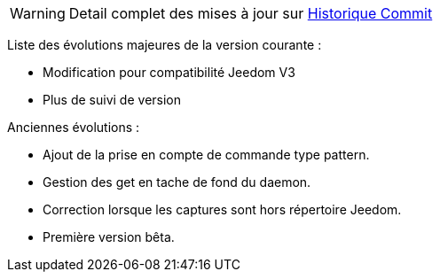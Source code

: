 WARNING: Detail complet des mises à jour sur https://github.com/guenneguezt/plugin-ftpd/commits/master[Historique Commit]

Liste des évolutions majeures de la version courante :

- Modification pour compatibilité Jeedom V3
- Plus de suivi de version

Anciennes évolutions :

- Ajout de la prise en compte de commande type pattern.
- Gestion des get en tache de fond du daemon.
- Correction lorsque les captures sont hors répertoire Jeedom.
- Première version bêta.